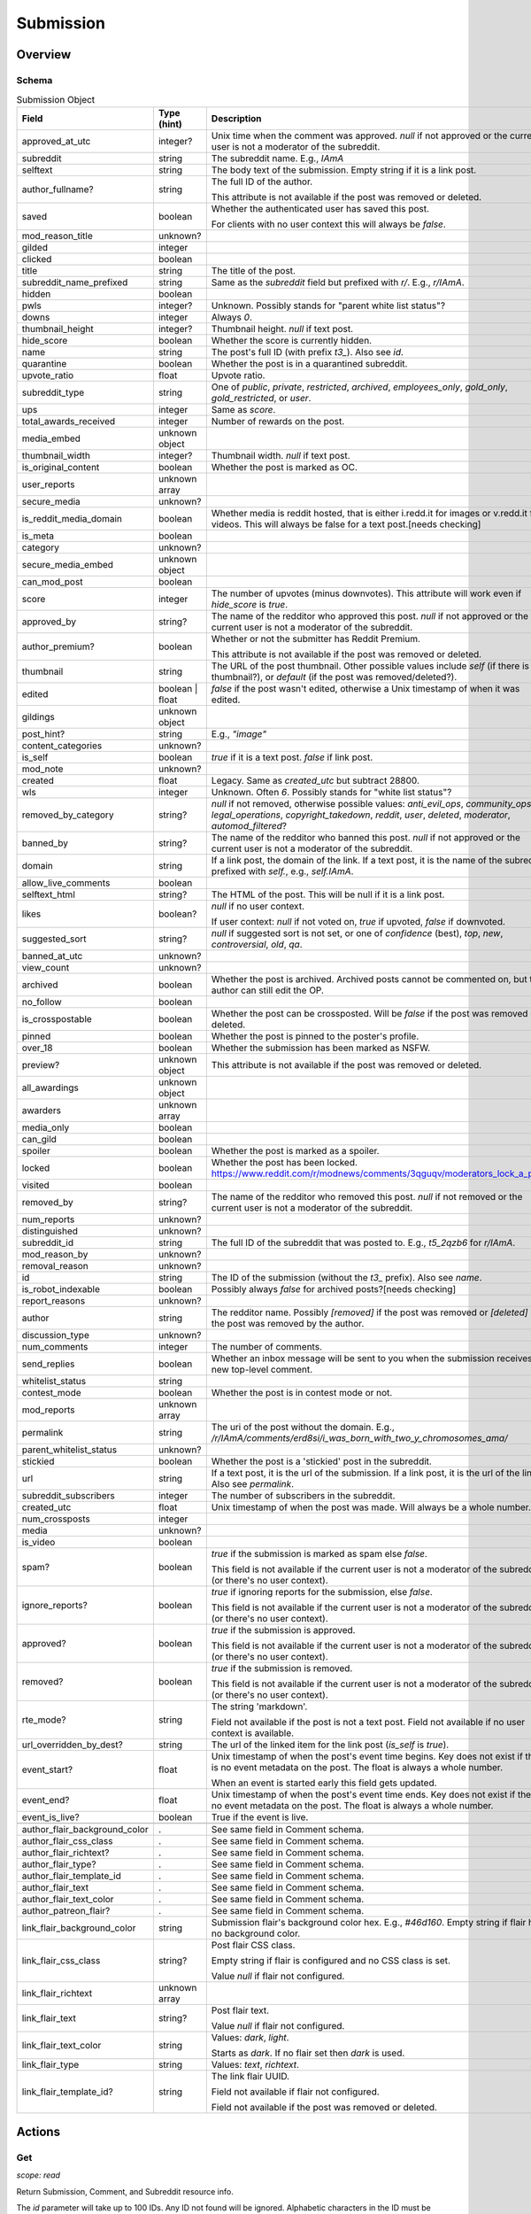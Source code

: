 
Submission
==========

Overview
--------

.. _submission_schema:

Schema
~~~~~~

.. csv-table:: Submission Object
   :header: "Field","Type (hint)","Description"
   :widths: 8, 6, 30
   :escape: \

   "approved_at_utc","integer?","Unix time when the comment was approved. `null` if not approved or the current user is not a moderator of the subreddit."
   "subreddit","string","The subreddit name. E.g., `IAmA`"
   "selftext","string","The body text of the submission. Empty string if it is a link post."
   "author_fullname?","string","The full ID of the author.

   This attribute is not available if the post was removed or deleted."
   "saved","boolean","Whether the authenticated user has saved this post.

   For clients with no user context this will always be `false`."
   "mod_reason_title","unknown?",""
   "gilded","integer",""
   "clicked","boolean",""
   "title","string","The title of the post."
   "subreddit_name_prefixed","string","Same as the `subreddit` field but prefixed with `r/`. E.g., `r/IAmA`."
   "hidden","boolean",""
   "pwls","integer?","Unknown. Possibly stands for \"parent white list status\"?"
   "downs","integer","Always `0`."
   "thumbnail_height","integer?","Thumbnail height. `null` if text post."
   "hide_score","boolean","Whether the score is currently hidden."
   "name","string","The post's full ID (with prefix `t3_`). Also see `id`."
   "quarantine","boolean","Whether the post is in a quarantined subreddit."
   "upvote_ratio","float","Upvote ratio."
   "subreddit_type","string","One of `public`, `private`, `restricted`, `archived`, `employees_only`, `gold_only`, `gold_restricted`, or `user`."
   "ups","integer","Same as `score`."
   "total_awards_received","integer","Number of rewards on the post."
   "media_embed","unknown object",""
   "thumbnail_width","integer?","Thumbnail width. `null` if text post."
   "is_original_content","boolean","Whether the post is marked as OC."
   "user_reports","unknown array",""
   "secure_media","unknown?",""
   "is_reddit_media_domain","boolean","Whether media is reddit hosted, that is
   either i.redd.it for images or v.redd.it for videos. This will always be false for a text post.[needs checking]"
   "is_meta","boolean",""
   "category","unknown?",""
   "secure_media_embed","unknown object",""
   "can_mod_post","boolean",""
   "score","integer","The number of upvotes (minus downvotes). This attribute will work even if `hide_score` is `true`."
   "approved_by","string?","The name of the redditor who approved this post. `null` if not approved or the current user is not a moderator of the subreddit."
   "author_premium?","boolean","Whether or not the submitter has Reddit Premium.

   This attribute is not available if the post was removed or deleted."
   "thumbnail","string","The URL of the post thumbnail. Other possible values include
   `self` (if there is no thumbnail?), or `default` (if the post was removed/deleted?)."
   "edited","boolean | float","`false` if the post wasn't edited, otherwise a Unix timestamp of when it was edited."
   "gildings","unknown object",""
   "post_hint?","string","E.g., `\"image\"`"
   "content_categories","unknown?",""
   "is_self","boolean","`true` if it is a text post. `false` if link post."
   "mod_note","unknown?",""
   "created","float","Legacy. Same as `created_utc` but subtract 28800."
   "wls","integer","Unknown. Often `6`. Possibly stands for \"white list status\"?"
   "removed_by_category","string?","`null` if not removed, otherwise possible values: `anti_evil_ops`, `community_ops`, `legal_operations`, `copyright_takedown`, `reddit`, `user`, `deleted`, `moderator`, `automod_filtered`?"
   "banned_by","string?","The name of the redditor who banned this post. `null` if not approved or the current user is not a moderator of the subreddit."
   "domain","string","If a link post, the domain of the link. If a text post, it is
   the name of the subreddit prefixed with `self.`, e.g., `self.IAmA`."
   "allow_live_comments","boolean",""
   "selftext_html","string?","The HTML of the post. This will be null if it is a link post."
   "likes","boolean?","`null` if no user context.

   If user context: `null` if not voted on, `true` if upvoted, `false` if downvoted."
   "suggested_sort","string?","`null` if suggested sort is not set, or one of `confidence` (best), `top`, `new`, `controversial`, `old`, `qa`."
   "banned_at_utc","unknown?",""
   "view_count","unknown?",""
   "archived","boolean","Whether the post is archived. Archived posts cannot be commented on, but the author can still edit the OP."
   "no_follow","boolean",""
   "is_crosspostable","boolean","Whether the post can be crossposted. Will be `false` if the post was removed or deleted."
   "pinned","boolean","Whether the post is pinned to the poster's profile."
   "over_18","boolean","Whether the submission has been marked as NSFW."
   "preview?","unknown object","This attribute is not available if the post was removed or deleted."
   "all_awardings","unknown object",""
   "awarders","unknown array",""
   "media_only","boolean",""
   "can_gild","boolean",""
   "spoiler","boolean","Whether the post is marked as a spoiler."
   "locked","boolean","Whether the post has been locked. https://www.reddit.com/r/modnews/comments/3qguqv/moderators_lock_a_post/"
   "visited","boolean",""
   "removed_by","string?","The name of the redditor who removed this post. `null` if not removed or the current user is not a moderator of the subreddit."
   "num_reports","unknown?",""
   "distinguished","unknown?",""
   "subreddit_id","string","The full ID of the subreddit that was posted to. E.g., `t5_2qzb6` for `r/IAmA`."
   "mod_reason_by","unknown?",""
   "removal_reason","unknown?",""
   "id","string","The ID of the submission (without the `t3_` prefix). Also see `name`."
   "is_robot_indexable","boolean","Possibly always `false` for archived posts?[needs checking]"
   "report_reasons","unknown?",""
   "author","string","The redditor name. Possibly `[removed]` if the post was removed
   or `[deleted]` if the post was removed by the author."
   "discussion_type","unknown?",""
   "num_comments","integer","The number of comments."
   "send_replies","boolean","Whether an inbox message will be sent to you when the submission receives a new top-level comment."
   "whitelist_status","string",""
   "contest_mode","boolean","Whether the post is in contest mode or not."
   "mod_reports","unknown array",""
   "permalink","string","The uri of the post without the domain.
   E.g., `/r/IAmA/comments/erd8si/i_was_born_with_two_y_chromosomes_ama/`"
   "parent_whitelist_status","unknown?",""
   "stickied","boolean","Whether the post is a 'stickied' post in the subreddit."
   "url","string","If a text post, it is the url of the submission. If a link post,
   it is the url of the link. Also see `permalink`."
   "subreddit_subscribers","integer","The number of subscribers in the subreddit."
   "created_utc","float","Unix timestamp of when the post was made. Will always be a whole number."
   "num_crossposts","integer",""
   "media","unknown?",""
   "is_video","boolean",""
   "spam?","boolean","`true` if the submission is marked as spam else `false`.

   This field is not available if the current user is not a moderator of the subreddit
   (or there's no user context)."
   "ignore_reports?","boolean","`true` if ignoring reports for the submission, else `false`.

   This field is not available if the current user is not a moderator of the subreddit
   (or there's no user context)."
   "approved?","boolean","`true` if the submission is approved.

   This field is not available if the current user is not a moderator of the subreddit
   (or there's no user context)."
   "removed?","boolean","`true` if the submission is removed.

   This field is not available if the current user is not a moderator of the subreddit
   (or there's no user context)."
   "rte_mode?","string","The string 'markdown'.

   Field not available if the post is not a text post.
   Field not available if no user context is available."
   "url_overridden_by_dest?","string","The url of the linked item for the link post (`is_self` is `true`)."
   "event_start?","float","Unix timestamp of when the post's event time begins. Key does not exist if
   there is no event metadata on the post. The float is always a whole number.

   When an event is started early this field gets updated."
   "event_end?","float","Unix timestamp of when the post's event time ends. Key does not exist if
   there is no event metadata on the post. The float is always a whole number."
   "event_is_live?","boolean","True if the event is live."

   "author_flair_background_color",".","See same field in Comment schema."
   "author_flair_css_class",".","See same field in Comment schema."
   "author_flair_richtext?",".","See same field in Comment schema."
   "author_flair_type?",".","See same field in Comment schema."
   "author_flair_template_id",".","See same field in Comment schema."
   "author_flair_text",".","See same field in Comment schema."
   "author_flair_text_color",".","See same field in Comment schema."
   "author_patreon_flair?",".","See same field in Comment schema."
   "link_flair_background_color","string","Submission flair's background color hex. E.g., `#46d160`. Empty string if flair has no background color."
   "link_flair_css_class","string?","Post flair CSS class.

   Empty string if flair is configured and no CSS class is set.

   Value `null` if flair not configured."
   "link_flair_richtext","unknown array",""
   "link_flair_text","string?","Post flair text.

   Value `null` if flair not configured."
   "link_flair_text_color","string","Values: `dark`, `light`.

   Starts as `dark`. If no flair set then `dark` is used."
   "link_flair_type","string","Values: `text`, `richtext`."
   "link_flair_template_id?","string","The link flair UUID.

   Field not available if flair not configured.

   Field not available if the post was removed or deleted."

Actions
-------

.. _get_api_info:

Get
~~~

.. http:get:: /api/info

*scope: read*

Return Submission, Comment, and Subreddit resource info.

The `id` parameter will take up to 100 IDs.
Any ID not found will be ignored.
Alphabetic characters in the ID must be lowercase or they will be ignored.
If more than 100 IDs are given, all IDs are ignored.
Duplicates are ignored.

The `sr_name` parameter will take up to 100 names.
Any ID not found will be ignored.
Names are case-insensitive.
If more than 100 names are given, the first 100 are used and the rest are ignored.
Duplicates are ignored.

The `id` and `sr_name` parameters can be used together for a maximum output of 200 items.

The input order will not be the same as the output order. The output order is seemingly random
and differs each time.

.. csv-table:: URL Params
   :header: "Field","Type (hint)","Description"
   :escape: \

   "id","string","A comma-separated list of full ID36s."
   "sr_name","string","A comma-separated list of subreddit names."
   "url","string","a valid URL"

.. seealso:: https://www.reddit.com/dev/api/#GET_api_info


Create
~~~~~~

.. http:post:: /api/submit

*scope: submit*

Compose a new submission to a subreddit.

Specify the target subreddit with `sr` and title `title`.

If `kind` is `"self"`, a text post ("self-post") is created with `text` or `richtext_json`
used as the body. An `INVALID_SELFPOST` error is returned if both are specified.

If `kind` is `"link"`, a link post is created with `url` as the link.

.. csv-table:: Form Data
   :header: "Field","Type (hint)","Description"
   :escape: \

   "ad","boolean","Setting to `true` appears to post the submission unlisted, accessible only by URL."
   "api_type","string","the string ``\"json\"``"
   "app","unknown",""
   "collection_id","string","(beta) the UUID of a collection"
   "event_end","string","(beta) a datetime string e.g. `2018-09-11T12:00:00`"
   "event_start","string","(beta) a datetime string e.g. `2018-09-11T12:00:00`"
   "event_tz","string","(beta) a pytz timezone e.g. `America/Los_Angeles`"
   "extension","unknown","This field is apparently used when the `resubmit` error occurs, but
   that error cannot be reproduced?"
   "flair_id","string","a string no longer than 36 characters"
   "flair_text","string","a string no longer than 64 characters"
   "g-recaptcha-response","unknown",""
   "kind","string","one of `link`, `self`, `image`, `video`, `videogif`"
   "nsfw","boolean","mark as NSFW"
   "resubmit","boolean","Ostensibly, if a link with the same URL has already been submitted
   to the specified subreddit then an error would be returned unless this field is `true`.
   This doesn't appear to be the case however."
   "richtext_json","string","a string of RTJSON"
   "sendreplies","boolean","Receive inbox notifications for replies. `true` if not specified."
   "spoiler","boolean","mark as spoiler"
   "sr","string","the subreddit name"
   "text","string","markdown text, for a text post."
   "title","string","Title of the submission. Up to 300 characters long."
   "url","string","a valid URL, for a link post."
   "video_poster_url","string",""

|

.. csv-table:: API Errors
   :header: "Error","Description"
   :escape: \

   "USER_REQUIRED","you must login"
   "BAD_SR_NAME","the `sr` field, subreddit name, isn't given"
   "SUBREDDIT_NOEXIST","the specified subreddit doesn't exist"
   "SUBREDDIT_NOTALLOWED","you don't have permission to post to the subreddit.
   Quarantined subreddits can be posted to, even if you haven't yet opt-ed in to viewing its content."
   "INVALID_OPTION","the option specified in the `kind` field isn't valid."
   "NO_TEXT","no `title` was specified, is blank, or contains only whitespace"
   "NO_URL","the `url` field isn't given or is too garbled"
   "JSON_PARSE_ERROR","the `richtext_json` value is not in the correct JSON format"
   "INVALID_SELFPOST","both `text` and `richtext_json` were specified"
   "TOO_LONG","the `title` or `text` is too long"
   "NO_SELFS","the subreddit doesn't allow text posts"

.. csv-table:: HTTP Errors
   :header: "Status Code","Description"
   :escape: \

   "404","The subreddit is private/banned."

.. seealso:: https://www.reddit.com/dev/api/#POST_api_submit


.. _post_api_del:

Delete
~~~~~~

.. http:post:: /api/del

*scope: edit*

Delete a Comment or Submission.

This endpoint does not produce any kind of return value.

.. csv-table:: Form Data
   :header: "Field","Type (hint)","Description"
   :escape: \

   "api_type","string","the string ``\"json\"``"
   "id","string","the full ID of a comment or submission"

|

.. csv-table:: API Errors
   :header: "Error","Description"
   :escape: \

   "USER_REQUIRED","you must login"

.. seealso:: https://www.reddit.com/dev/api/#POST_api_del


.. _post_api_editusertext:

Edit Body
~~~~~~~~~

.. http:post:: /api/editusertext

*scope: edit*

Edit the body text of a text post or comment.

The target entity (with the new body text) is returned in a listing structure,
unless `return_rtjson` is truthy in which case it is not wrapped in a listing.

If `text` and `richtext_json` are used together `richtext_json` will be used.

Editing a richtext post with `text` a markdown post with `richtext_json` or vice versa
will only sometimes switch the `rte_mode` from `markdown` or `richtext`. I don't know what
the criteria is.

.. csv-table:: Form Data
   :header: "Field","Type (hint)","Description"
   :escape: \

   "return_rtjson","boolean","If truthy (a string that starts with `0` or `F` or `f` is treated as falsy),
   return the entity object as the top level JSON object."
   "richtext_json","string","A string of RTJSON"
   "text","string","Markdown text"
   "thing_id","string","Full ID of a comment or text post"

|

.. csv-table:: API Errors
   :header: "Error","Description"
   :escape: \

   "USER_REQUIRED","you must login"
   "NO_THING_ID","`thing_id` field wasn't given or the ID doesn't exist"

.. seealso:: https://www.reddit.com/dev/api/#POST_api_editusertext


.. _post_api_lock:

Lock
~~~~

.. http:post:: /api/lock
.. http:post:: /api/unlock

*scope: modposts*

Lock a comment or submission.

Locking prevents the submission/comment from receiving new comments.
Nothing happens if the target is already locked.

https://www.reddit.com/r/modnews/comments/brgr8i/
moderators_you_may_now_lock_individual_comments/

.. csv-table:: Form Data
   :header: "Field","Type (hint)","Description"
   :escape: \

   "api_type","string","the string ``\"json\"``"
   "id","string","the full ID of a comment or submission"

|

.. csv-table:: API Errors
   :header: "Error","Description"
   :escape: \

   "USER_REQUIRED","you must login"

|

.. csv-table:: HTTP Errors
   :header: "Status Code","Description"
   :escape: \

   "403","Something went wrong. The full ID doesn't exist, you don't have permission to lock the target, etc."

.. seealso:: https://www.reddit.com/dev/api/#POST_api_lock


.. _post_api_vote:

Vote
~~~~

.. http:post:: /api/vote

*scope: vote*

Cast a vote on a Submission or Comment.

`dir` is the direction of the vote:

* `1`: upvote
* `0`: un-vote
* `-1`: downvote

.. csv-table:: Form Data
   :header: "Field","Type (hint)","Description"
   :escape: \

   "id","string","full ID of a Submission or Comment"
   "dir","integer or string","vote direction. one of `1`, `0`, or `-1`"
   "rank","integer","unknown purpose"

|

.. csv-table:: API Errors
   :header: "Error","Description"
   :escape: \

   "USER_REQUIRED","you must login"

|

.. csv-table:: HTTP Errors
   :header: "Status Code","Description"
   :escape: \

   "404","no `id` was given or the target could not be found"
   "500","returned after a long wait if (1) `dir` was not specified,
   (2) a non-integer argument is specified for `dir`"

.. seealso:: https://www.reddit.com/dev/api/#POST_api_vote


.. _post_api_save:

Save
~~~~

.. http:post:: /api/save
.. http:post:: /api/unsave

*scope: save*

Save a Submission or Comment.

Returns an empty JSON object.

.. csv-table:: Form Data
   :header: "Field","Type (hint)","Description"
   :escape: \

   "api_type","string","the string ``\"json\"``"
   "id","string","full ID of a Submission or Comment"
   "category","string","a category name. premium only feature?"

|

.. csv-table:: API Errors
   :header: "Error","Description"
   :escape: \

   "USER_REQUIRED","you must login"

.. seealso:: https://www.reddit.com/dev/api/#POST_api_save


.. _post_api_marknsfw:

Mark NSFW
~~~~~~~~~

.. http:post:: /api/marknsfw
.. http:post:: /api/unmarknsfw

*scope: modposts*

Mark a Submission as NSFW.

.. csv-table:: Form Data
   :header: "Field","Type (hint)","Description"
   :escape: \

   "api_type","string","the string ``\"json\"``"
   "id","string","full ID of a Submission or Comment"

|

.. csv-table:: API Errors
   :header: "Error","Description"
   :escape: \

   "USER_REQUIRED","you must login"

|

.. csv-table:: HTTP Errors
   :header: "Status Code","Description"
   :escape: \

   "403","you do not have mod privileges to mark the target"

.. seealso:: https://www.reddit.com/dev/api/#POST_api_marknsfw


.. _post_api_spoiler:

Mark Spoiler
~~~~~~~~~~~~

.. http:post:: /api/spoiler
.. http:post:: /api/unspoiler

*scope: modposts*

Mark a Submission as spolier.

.. csv-table:: Form Data
   :header: "Field","Type (hint)","Description"
   :escape: \

   "api_type","string","the string ``\"json\"``"
   "id","string","full ID of a Submission or Comment"

|

.. csv-table:: API Errors
   :header: "Error","Description"
   :escape: \

   "USER_REQUIRED","you must login"

|

.. csv-table:: HTTP Errors
   :header: "Status Code","Description"
   :escape: \

   "403","you do not have mod privileges to mark the target"

.. seealso:: https://www.reddit.com/dev/api/#POST_api_spoiler


.. _post_api_distinguish:

Distinguish
~~~~~~~~~~~

.. http:post:: /api/distinguish

*scope: modposts*

Distinguish a Submission or Comment by decorating the author's name:
giving it a different color, and putting a 'sigil' beside it.

Only moderators of the subreddit can do this. This can be useful to draw attention to and
confirm the identity of the user in the context of their submission/comment.

Distinguish options:

* `yes` - **moderator** distinguish (`[M]`). Green text.
   The target submission/comment's author must be a moderator of the subreddit the submission/comment is in.
* `admin` - **admin** distinguish (`[A]`). Red text. Only admin accounts can do this.
* `no` - remove distinguishes.
* `special` - add a user-specific distinguish... ???

The first time a top-level comment is moderator distinguished the author
will get a notification in their inbox linking to the comment.

`sticky` is a boolean flag for comments, which will stick the distingushed comment to the top of all comments threads.
Only one comment may be stickied at a time. If a comment is marked sticky when
there is already a stickied comment it will override that stickied comment.
Only top-level comments may be stickied.

The target entity is returned in a listing structure.

.. csv-table:: Form Data
   :header: "Field","Type (hint)","Description"
   :escape: \

   "api_type","string","the string ``\"json\"``"
   "id","string","full ID of a Submission or Comment"
   "how","string","one of `yes`, `admin`, `no`, `special`"
   "sticky","boolean","make a comment sticky"

|

.. csv-table:: API Errors
   :header: "Error","Description"
   :escape: \

   "USER_REQUIRED","you must login"

|

.. csv-table:: HTTP Errors
   :header: "Status Code","Description"
   :escape: \

   "400","if `sticky` was specified and is `true` (or a truthy value) and `id` refers to submission rather than a comment"
   "403","`how` was not given, was of an invalid value, or you do not have the right mod privileges"
   "404","no `id` was given or the target could not be found"

.. seealso:: https://www.reddit.com/dev/api/#POST_api_distinguish


Set Sticky
~~~~~~~~~~

.. http:post:: /api/set_subreddit_sticky

*scope: modposts*

Set or unset a Submission as sticky, either in its subreddit or to your user profile.

Stickied posts are pinned to the top of the subreddit in the default 'hot' listing.
On a user profile, they show as a pinned post at the top of the listing.

The `num` argument is used when stickying (i.e., `state` is `true`). It specifies
which position the post is to be placed in the existing list of stickied posts.
In a subreddit, there can be 2 sticked posts at a time, `num` can be either `1` or `2`.
On a user profile, there can be 4 sticked posts at a time, `num` can be from `1` to `4`.
If a number is specified outside a range, it will be clamped within range.

When stickying and `num` is not specified:

* When subreddit stickying, the post will be appended to the bottom of the sticky list.
  If the list was full then the bottom-most post will be replaced.
* When user profile stickying, the post will be added to the top of the sticky list.
  If the list was full then the bottom-most post will be evicted.

If `state` is not specified then it is assumed to be `false` and the post will be unstickied.

You cannot reorder sticky posts directly. You must unsticky them then re-sticky them.

.. csv-table:: Form Data
   :header: "Field","Type (hint)","Description"
   :escape: \

   "api_type","string","the string ``\"json\"``"
   "id","string","full ID of a Submission"
   "state","boolean","whether to sticky (`true`) or unsticky (`false`) this post"
   "num","integer","an integer position"
   "to_profile","boolean","if `true` sticky the post to your user profile instead of its subreddit"

|

.. csv-table:: API Errors
   :header: "Error","Description"
   :escape: \

   "USER_REQUIRED","you must login"

|

.. csv-table:: HTTP Errors
   :header: "Status Code","Description"
   :escape: \

   "403","you do not have permission to sticky that post"
   "409","you are trying to sticky a post that is already stickied"

.. seealso:: https://www.reddit.com/dev/api/#POST_api_set_subreddit_sticky


Set Contest Mode
~~~~~~~~~~~~~~~~

.. http:post:: /api/set_contest_mode

*scope: modposts*

Set or unset "contest mode" for a submission's comments.

In contest mode, upvote counts are hidden and comments are displayed in a random order.

If `state` is not specified, `false` is assumed.

.. csv-table:: Form Data
   :header: "Field","Type (hint)","Description"
   :escape: \

   "api_type","string","the string ``\"json\"``"
   "id","string","full ID of a Submission"
   "state","boolean","whether to enable or disable contest mode"

|

.. csv-table:: API Errors
   :header: "Error","Description"
   :escape: \

   "USER_REQUIRED","you must login"

|

.. csv-table:: HTTP Errors
   :header: "Status Code","Description"
   :escape: \

   "403","ID not found, or you do not have permission to enable/disable contest mode for this post"

.. seealso:: https://www.reddit.com/dev/api/#POST_api_set_contest_mode


Set Suggested Sort
~~~~~~~~~~~~~~~~~~

.. http:post:: /api/set_suggested_sort

*scope: modposts*

Set or unset the suggested sort for a submission's comments.

When set, all redditors will see comments in the suggested sort by default.
They can still manually change back to their preferred sort if they choose.

If `sort` is `blank`, not given, or an unknown value, the suggested sort will be unset.

.. csv-table:: Form Data
   :header: "Field","Type (hint)","Description"
   :escape: \

   "api_type","string","the string ``\"json\"``"
   "id","string","full ID of a Submission"
   "sort","string","one of `confidence`, `top`, `new`, `controversial`, `old`, `random`, `qa`, `live`, `blank`"

|

.. csv-table:: API Errors
   :header: "Error","Description"
   :escape: \

   "USER_REQUIRED","you must login"

|

.. csv-table:: HTTP Errors
   :header: "Status Code","Description"
   :escape: \

   "403","ID not found, or you do not have permission to set the suggestd sort for this post"

.. seealso:: https://www.reddit.com/dev/api/#POST_api_set_suggested_sort


.. _post_api_sendreplies:

Set Inbox Replies
~~~~~~~~~~~~~~~~~

.. http:post:: /api/sendreplies

*scope: edit*

Enable or disable inbox replies for a Submission or Comment.

If `state` is not provided, `true` (enable) is assumed.

.. csv-table:: Form Data
   :header: "Field","Type (hint)","Description"
   :escape: \

   "api_type","string","the string ``\"json\"``"
   "id","string","full ID of a Submission or Comment"
   "state","boolean","whether to enable or disable inbox replies"

|

.. csv-table:: API Errors
   :header: "Error","Description"
   :escape: \

   "USER_REQUIRED","you must login"

.. seealso:: https://www.reddit.com/dev/api/#POST_api_sendreplies
